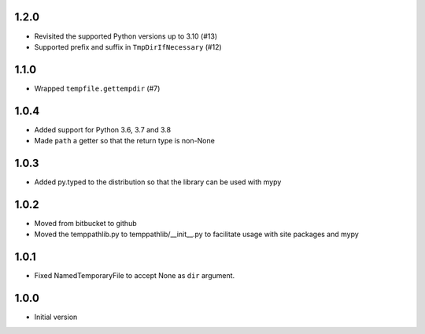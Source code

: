 1.2.0
=====
* Revisited the supported Python versions up to 3.10 (#13)
* Supported prefix and suffix in ``TmpDirIfNecessary`` (#12)

1.1.0
=====
* Wrapped ``tempfile.gettempdir`` (#7)

1.0.4
=====
* Added support for Python 3.6, 3.7 and 3.8
* Made ``path`` a getter so that the return type is non-None

1.0.3
=====
* Added py.typed to the distribution so that the library can be used with mypy

1.0.2
=====
* Moved from bitbucket to github
* Moved the temppathlib.py to temppathlib/__init__.py to facilitate usage with site packages and mypy

1.0.1
=====
* Fixed NamedTemporaryFile to accept None as ``dir`` argument.

1.0.0
=====
* Initial version